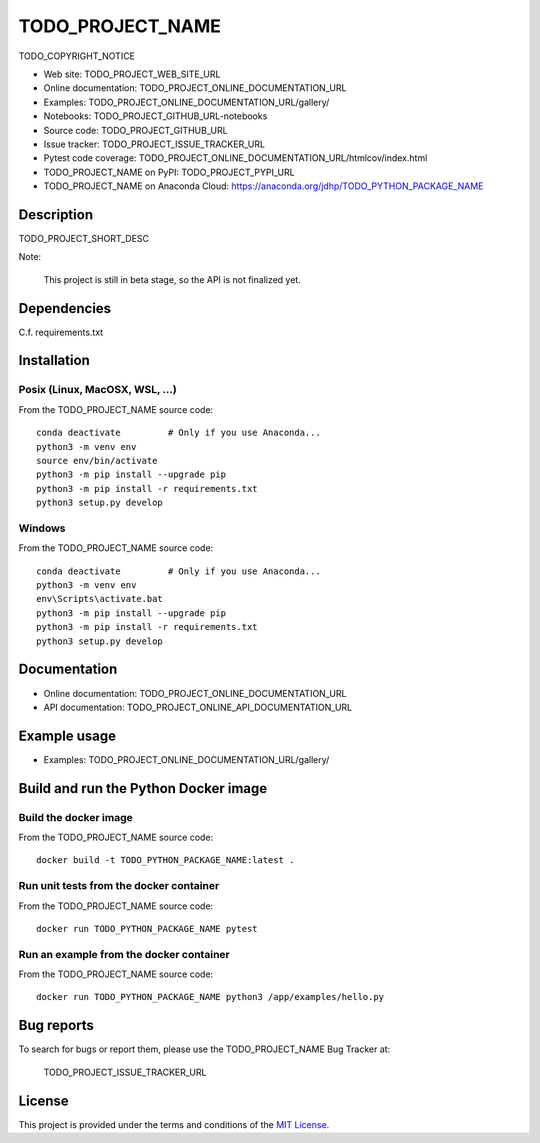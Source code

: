 ====
TODO_PROJECT_NAME
====

TODO_COPYRIGHT_NOTICE

* Web site: TODO_PROJECT_WEB_SITE_URL
* Online documentation: TODO_PROJECT_ONLINE_DOCUMENTATION_URL
* Examples: TODO_PROJECT_ONLINE_DOCUMENTATION_URL/gallery/

* Notebooks: TODO_PROJECT_GITHUB_URL-notebooks
* Source code: TODO_PROJECT_GITHUB_URL
* Issue tracker: TODO_PROJECT_ISSUE_TRACKER_URL
* Pytest code coverage: TODO_PROJECT_ONLINE_DOCUMENTATION_URL/htmlcov/index.html
* TODO_PROJECT_NAME on PyPI: TODO_PROJECT_PYPI_URL
* TODO_PROJECT_NAME on Anaconda Cloud: https://anaconda.org/jdhp/TODO_PYTHON_PACKAGE_NAME


Description
===========

TODO_PROJECT_SHORT_DESC

Note:

    This project is still in beta stage, so the API is not finalized yet.


Dependencies
============

C.f. requirements.txt

.. _install:

Installation
============

Posix (Linux, MacOSX, WSL, ...)
-------------------------------

From the TODO_PROJECT_NAME source code::

    conda deactivate         # Only if you use Anaconda...
    python3 -m venv env
    source env/bin/activate
    python3 -m pip install --upgrade pip
    python3 -m pip install -r requirements.txt
    python3 setup.py develop


Windows
-------

From the TODO_PROJECT_NAME source code::

    conda deactivate         # Only if you use Anaconda...
    python3 -m venv env
    env\Scripts\activate.bat
    python3 -m pip install --upgrade pip
    python3 -m pip install -r requirements.txt
    python3 setup.py develop


Documentation
=============

* Online documentation: TODO_PROJECT_ONLINE_DOCUMENTATION_URL
* API documentation: TODO_PROJECT_ONLINE_API_DOCUMENTATION_URL


Example usage
=============

* Examples: TODO_PROJECT_ONLINE_DOCUMENTATION_URL/gallery/


Build and run the Python Docker image
=====================================

Build the docker image
----------------------

From the TODO_PROJECT_NAME source code::

    docker build -t TODO_PYTHON_PACKAGE_NAME:latest .

Run unit tests from the docker container
----------------------------------------

From the TODO_PROJECT_NAME source code::

    docker run TODO_PYTHON_PACKAGE_NAME pytest

Run an example from the docker container
----------------------------------------

From the TODO_PROJECT_NAME source code::

    docker run TODO_PYTHON_PACKAGE_NAME python3 /app/examples/hello.py


Bug reports
===========

To search for bugs or report them, please use the TODO_PROJECT_NAME Bug Tracker at:

    TODO_PROJECT_ISSUE_TRACKER_URL


License
=======

This project is provided under the terms and conditions of the `MIT License`_.


.. _MIT License: http://opensource.org/licenses/MIT
.. _command prompt: https://en.wikipedia.org/wiki/Cmd.exe
